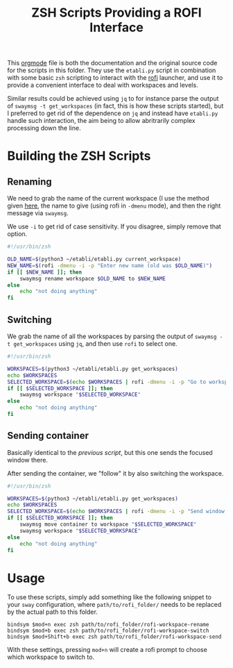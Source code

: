 #+TITLE: ZSH Scripts Providing a ROFI Interface



This [[https://orgmode.org/][orgmode]] file is both the documentation and the original source code for the scripts in this folder. They use the =etabli.py= script in combination with some basic =zsh= scripting to interact with the [[https://github.com/davatorium/rofi][rofi]] launcher, and use it to provide a convenient interface to deal with workspaces and levels.

Similar results could be achieved using =jq= to for instance parse the output of =swaymsg -t get_workspaces= (in fact, this is how these scripts started), but I preferred to get rid of the dependence on =jq= and instead have =etabli.py= handle such interaction, the aim being to allow abritrarily complex processing down the line.

* Building the ZSH Scripts
** Renaming
We need to grab the name of the current workspace (I use the method given [[https://gist.github.com/Sprit3Dan/bb730c9405d4632cc90a1d36b5400207][here]], the name to give (using rofi in =-dmenu= mode), and then the right message via =swaymsg=.

We use =-i= to get rid of case sensitivity. If you disagree, simply remove that option.

#+BEGIN_SRC sh :tangle ./rofi-workspace-rename :results output silent
#!/usr/bin/zsh

OLD_NAME=$(python3 ~/etabli/etabli.py current_workspace)
NEW_NAME=$(rofi -dmenu -i -p "Enter new name (old was $OLD_NAME)")
if [[ $NEW_NAME ]]; then
    swaymsg rename workspace $OLD_NAME to $NEW_NAME
else
    echo "not doing anything"
fi
#+END_SRC
** Switching
We grab the name of all the workspaces by parsing the output of =swaymsg -t get_workspaces= using =jq=, and then use =rofi= to select one.

#+BEGIN_SRC sh :tangle ./rofi-workspace-switch :results output silent
#!/usr/bin/zsh

WORKSPACES=$(python3 ~/etabli/etabli.py get_workspaces)
echo $WORKSPACES
SELECTED_WORKSPACE=$(echo $WORKSPACES | rofi -dmenu -i -p "Go to workspace" -theme-str "listview {lines: 15; columns: 2;}")
if [[ $SELECTED_WORKSPACE ]]; then
    swaymsg workspace "$SELECTED_WORKSPACE"
else
    echo "not doing anything"
fi
#+END_SRC
** Sending container
Basically identical to the [[*Switching][previous script]], but this one sends the
focused window there.

After sending the container, we "follow" it by also switching the
workspace.
#+BEGIN_SRC sh :tangle ./rofi-workspace-send :results output silent
#!/usr/bin/zsh

WORKSPACES=$(python3 ~/etabli/etabli.py get_workspaces)
echo $WORKSPACES
SELECTED_WORKSPACE=$(echo $WORKSPACES | rofi -dmenu -i -p "Send window to workspace")
if [[ $SELECTED_WORKSPACE ]]; then
    swaymsg move container to workspace "$SELECTED_WORKSPACE"
    swaymsg workspace "$SELECTED_WORKSPACE"
else
    echo "not doing anything"
fi
#+END_SRC

* Usage
To use these scripts, simply add something like the following snippet to your =sway= configuration, where =path/to/rofi_folder/= needs to be replaced by the actual path to this folder.

#+BEGIN_SRC
bindsym $mod+n exec zsh path/to/rofi_folder/rofi-workspace-rename
bindsym $mod+b exec zsh path/to/rofi_folder/rofi-workspace-switch
bindsym $mod+Shift+b exec zsh path/to/rofi_folder/rofi-workspace-send
#+END_SRC

With these settings, pressing =mod+n= will create a rofi prompt to choose which workspace to switch to. 

